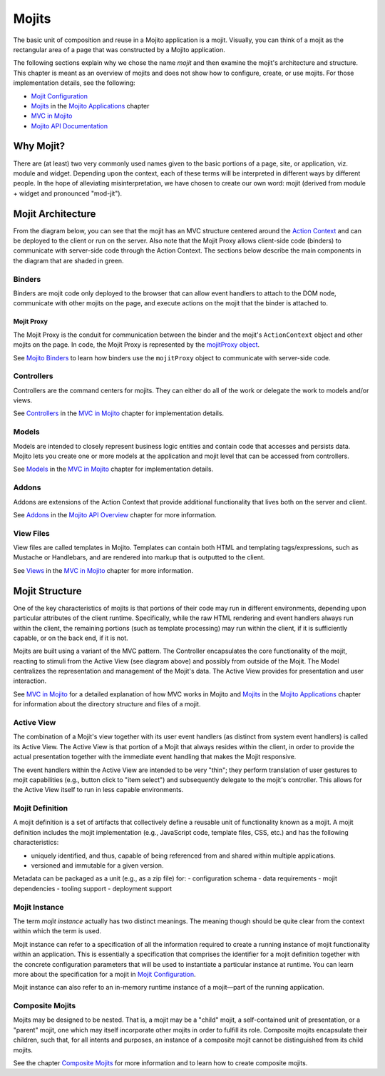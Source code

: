 ======
Mojits
======

The basic unit of composition and reuse in a Mojito application is a mojit.
Visually, you can think of a mojit as the rectangular area of a page that was 
constructed by a Mojito application. 

The following sections explain why we chose the name *mojit* and then examine the 
mojit's architecture and structure. This chapter is meant as an overview of mojits and does
not show how to configure, create, or use mojits. For those implementation details, see the 
following:

- `Mojit Configuration <mojito_configuring.html#mojit-configuration>`_
- `Mojits <mojito_apps.html#mojits>`_ in the `Mojito Applications <mojito_apps.html>`_ chapter
- `MVC in Mojito <mojito_mvc.html>`_
- `Mojito API Documentation <../../api>`_

.. _mojit-why:

Why Mojit?
----------

There are (at least) two very commonly used names given to the basic portions
of a page, site, or application, viz. module and widget. Depending upon
the context, each of these terms will be interpreted in different ways by
different people. In the hope of alleviating misinterpretation, we have chosen
to create our own word: mojit (derived from module + widget and pronounced "mod-jit").

.. _mojit-architecture:

Mojit Architecture
------------------

From the diagram below, you can see that the mojit has an MVC structure 
centered around the `Action Context <mojito_architecture.html#api-action-context>`_
and can be deployed to the client or run on the server. Also note that the Mojit Proxy
allows client-side code (binders) to communicate with server-side code through the
Action Context. The sections below describe the main components in the diagram that are 
shaded in green.



.. image:: images/mojit_functional_overview.png
   :scale: 85 %
   :alt: Diagram showing mojit componentry.
   :height: 483px
   :width: 610px
   :align: center 

.. _mojit_arch-binders:

Binders
#######

Binders are mojit code only deployed to the browser that can
allow event handlers to attach to the DOM node, communicate with other mojits 
on the page, and execute actions on the mojit that the binder is attached to.

.. _binders-mojitProxy:

Mojit Proxy
```````````

The Mojit Proxy is the conduit for communication between the binder and the mojit's
``ActionContext`` object and other mojits on the page. In code, the Mojit Proxy is represented by 
the `mojitProxy object <mojito_binders.html#mojitproxy-object>`_. 

See `Mojito Binders <mojito_binders.html>`_ to learn how binders 
use the ``mojitProxy`` object to communicate with server-side code.

.. _mojit_arch-controllers:

Controllers
###########

Controllers are the command centers for mojits. They can either do all of 
the work or delegate the work to models and/or views. 

See `Controllers <mojito_mvc.html#controllers>`_ in the
`MVC in Mojito <mojito_mvc.html>`_ chapter for implementation details.

.. _mojit_arch-models:

Models
######

Models are intended to closely represent business logic entities and contain code that 
accesses and persists data. Mojito lets you create one or more models at the 
application and mojit level that can be accessed from controllers.

See `Models <mojito_mvc.html#models>`_ in the
`MVC in Mojito <mojito_mvc.html>`_ chapter for implementation details.

.. _mojit_arch-addons:

Addons
######

Addons are extensions of the Action Context that provide additional functionality 
that lives both on the server and client. 

See `Addons <../api_overview/mojito_addons.html>`_ in the 
`Mojito API Overview <../api_overview/>`_ chapter for more information. 


.. _mojit_arch-views:

View Files
##########

View files are called templates in Mojito. Templates can contain both HTML
and templating tags/expressions, such as Mustache or Handlebars, and are rendered into markup that is
outputted to the client.

See `Views <mojito_mvc.html#views>`_ in the `MVC in Mojito <mojito_mvc.html>`_ chapter
for more information.


.. _mojit-structure:

Mojit Structure
---------------

One of the key characteristics of mojits is that portions of their code may run
in different environments, depending upon particular attributes of the client
runtime. Specifically, while the raw HTML rendering and event handlers always
run within the client, the remaining portions (such as template
processing) may run within the client, if it is sufficiently capable, or on the
back end, if it is not.

Mojits are built using a variant of the MVC pattern. The Controller
encapsulates the core functionality of the mojit, reacting to stimuli from the
Active View (see diagram above) and possibly from outside of the Mojit. The Model
centralizes the representation and management of the Mojit's data. The
Active View provides for presentation and user interaction. 

See `MVC in Mojito <mojito_mvc.html>`_ for a detailed explanation of how MVC works
in Mojito and `Mojits <mojito_apps.html#mojits>`_ in the `Mojito Applications <mojito_apps.html>`_
chapter for information about the directory structure and files of a mojit.

.. _structure-active_view:

Active View
###########

The combination of a Mojit's view together with its user event handlers (as
distinct from system event handlers) is called its Active View. The Active View
is that portion of a Mojit that always resides within the client, in order to
provide the actual presentation together with the immediate event handling that
makes the Mojit responsive.

The event handlers within the Active View are intended to be very "thin"; they
perform translation of user gestures to mojit capabilities (e.g., button click
to "item select") and subsequently delegate to the mojit's controller. This
allows for the Active View itself to run in less capable environments.

.. _structure-mojit_def:

Mojit Definition
################

A mojit definition is a set of artifacts that collectively define a reusable
unit of functionality known as a mojit. A mojit definition includes the mojit
implementation (e.g., JavaScript code, template files, CSS, etc.)
and has the following characteristics:

- uniquely identified, and thus, capable of being referenced from and shared
  within multiple applications.
- versioned and immutable for a given version.

Metadata can be packaged as a unit (e.g., as a zip file) for:
- configuration schema
- data requirements
- mojit dependencies
- tooling support
- deployment support

.. _structure-mojit_instance:

Mojit Instance
##############

The term *mojit instance* actually has two distinct meanings. The
meaning though should be quite clear from the context within which the term is used.

Mojit instance can refer to a specification of all the information required
to create a running instance of mojit functionality within an application. This
is essentially a specification that comprises the identifier for a mojit
definition together with the concrete configuration parameters that will be
used to instantiate a particular instance at runtime. You can learn more about the 
specification for a mojit in `Mojit Configuration <mojito_configuring.html#mojit-configuration>`_.

Mojit instance can also refer to an in-memory runtime instance of a mojit |---| part
of the running application.

.. _structure-mojit_composite:

Composite Mojits
################

Mojits may be designed to be nested. That is, a mojit may be a "child" mojit, a
self-contained unit of presentation, or a "parent" mojit, one which may
itself incorporate other mojits in order to fulfill its role. Composite mojits
encapsulate their children, such that, for all intents and purposes, an
instance of a composite mojit cannot be distinguished from its child mojits.

See the chapter `Composite Mojits <../topics/mojito_composite_mojits.html>`_ for more information
and to learn how to create composite mojits.

.. |---| unicode:: U+2014  .. em dash, trimming surrounding whitespace
   :trim:
